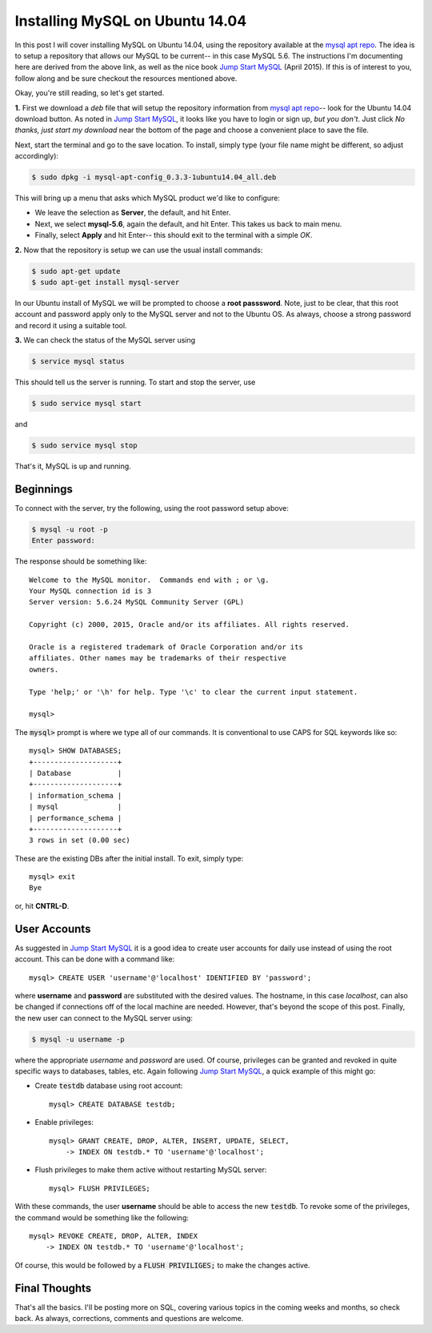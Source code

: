 .. _MySQL setup on Ubuntu 14.04:

Installing MySQL on Ubuntu 14.04
================================

In this post I will cover installing MySQL on Ubuntu 14.04, using the
repository available at the `mysql apt repo`_. The idea is to setup a repository
that allows our MySQL to be current-- in this case MySQL 5.6.  The
instructions I'm documenting here are derived from the above link, as well as
the nice book `Jump Start MySQL`_ (April 2015).  If this is of interest to you,
follow along and be sure checkout the resources mentioned above.

.. more::

Okay, you're still reading, so let's get started.

**1.** First we download a *deb* file that will setup the repository information
from `mysql apt repo`_-- look for the Ubuntu 14.04 download button. As noted
in `Jump Start MySQL`_, it looks like you have to login or sign up, *but you
don't*.  Just click *No thanks, just start my download* near the bottom of
the page and choose a convenient place to save the file.

Next, start the terminal and go to the save location.  To install, simply
type (your file name might be different, so adjust accordingly):

.. code-block:: bash

    $ sudo dpkg -i mysql-apt-config_0.3.3-1ubuntu14.04_all.deb

This will bring up a menu that asks which MySQL product we'd like to configure:

* We leave the selection as **Server**, the default, and hit Enter.

* Next, we select **mysql-5.6**, again the default, and hit Enter.  This takes
  us back to main menu.
  
* Finally, select **Apply** and hit Enter-- this should exit to the terminal
  with a simple *OK*.

**2.** Now that the repository is setup we can use the usual install commands:

.. code-block:: bash

    $ sudo apt-get update
    $ sudo apt-get install mysql-server

In our Ubuntu install of MySQL we will be prompted to choose a **root passsword**.
Note, just to be clear, that this root account and password apply only to the
MySQL server and not to the Ubuntu OS. As always, choose a strong password and
record it using a suitable tool.

**3.** We can check the status of the MySQL server using

.. code-block:: bash

    $ service mysql status

This should tell us the server is running.  To start and stop the server, use

.. code-block:: bash

    $ sudo service mysql start

and

.. code-block:: bash

    $ sudo service mysql stop

That's it, MySQL is up and running.


Beginnings
----------

To connect with the server, try the following, using the root password setup
above:

.. code-block:: bash

    $ mysql -u root -p
    Enter password:

The response should be something like::

    Welcome to the MySQL monitor.  Commands end with ; or \g.
    Your MySQL connection id is 3
    Server version: 5.6.24 MySQL Community Server (GPL)
    
    Copyright (c) 2000, 2015, Oracle and/or its affiliates. All rights reserved.
    
    Oracle is a registered trademark of Oracle Corporation and/or its
    affiliates. Other names may be trademarks of their respective
    owners.
    
    Type 'help;' or '\h' for help. Type '\c' to clear the current input statement.
    
    mysql> 

The :code:`mysql>` prompt is where we type all of our commands. It is
conventional to use CAPS for SQL keywords like so::

    mysql> SHOW DATABASES;
    +--------------------+
    | Database           |
    +--------------------+
    | information_schema |
    | mysql              |
    | performance_schema |
    +--------------------+
    3 rows in set (0.00 sec)

These are the existing DBs after the initial install.  To exit, simply type::

    mysql> exit
    Bye

or, hit **CNTRL-D**.


User Accounts
-------------

As suggested in `Jump Start MySQL`_ it is a good idea to create user accounts
for daily use instead of using the root account.  This can be done with a
command like::

    mysql> CREATE USER 'username'@'localhost' IDENTIFIED BY 'password';

where **username** and **password** are substituted with the desired values.
The hostname, in this case *localhost*, can also be changed if connections off
of the local machine are needed.  However, that's beyond the scope of this
post.  Finally, the new user can connect to the MySQL server using:

.. code-block:: bash

    $ mysql -u username -p

where the appropriate *username* and *password* are used.  Of course, privileges
can be granted and revoked in quite specific ways to databases, tables, etc.
Again following `Jump Start MySQL`_, a quick example of this might go:

* Create :code:`testdb` database using root account::

    mysql> CREATE DATABASE testdb;

* Enable privileges::

    mysql> GRANT CREATE, DROP, ALTER, INSERT, UPDATE, SELECT,
        -> INDEX ON testdb.* TO 'username'@'localhost';

* Flush privileges to make them active without restarting MySQL server::

     mysql> FLUSH PRIVILEGES;

With these commands, the user **username** should be able to access the new
:code:`testdb`.  To revoke some of the privileges, the command would be
something like the following::

    mysql> REVOKE CREATE, DROP, ALTER, INDEX 
        -> INDEX ON testdb.* TO 'username'@'localhost';

Of course, this would be followed by a :code:`FLUSH PRIVILIGES;` to make the
changes active.


Final Thoughts
--------------

That's all the basics. I'll be posting more on SQL, covering various topics in
the coming weeks and months, so check back.  As always, corrections, comments
and questions are welcome.

.. _mysql apt repo: http://dev.mysql.com/downloads/repo/apt/
.. _Jump Start MySQL: https://learnable.comd/books/jsmysql1/

.. author:: default
.. categories:: none
.. tags:: mysql, sql, ubuntu 14.04
.. comments::
